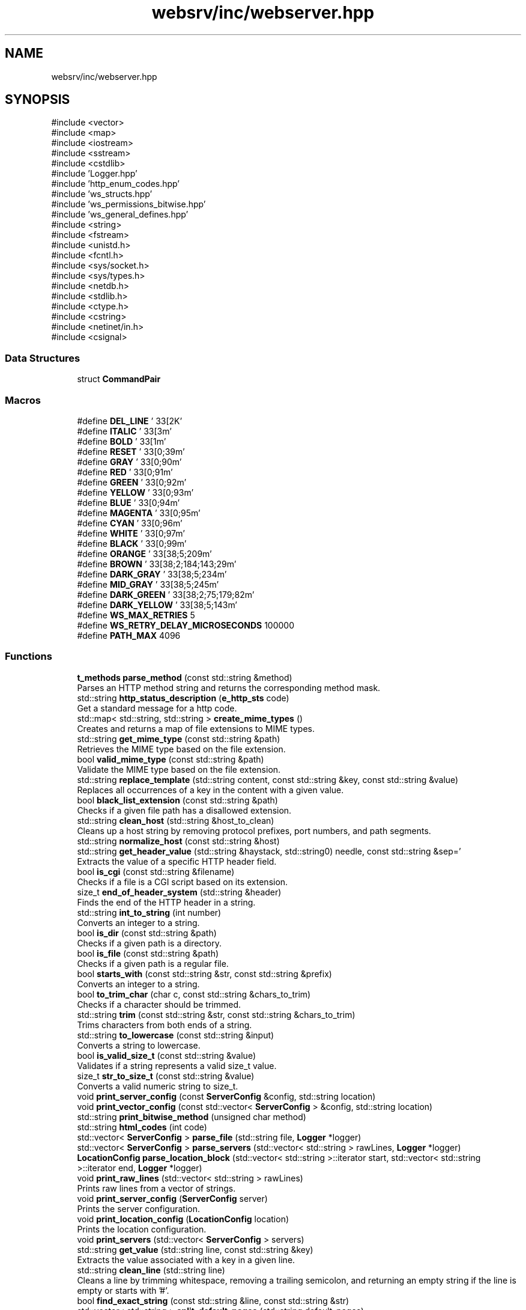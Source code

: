 .TH "websrv/inc/webserver.hpp" 3 "WebServer" \" -*- nroff -*-
.ad l
.nh
.SH NAME
websrv/inc/webserver.hpp
.SH SYNOPSIS
.br
.PP
\fR#include <vector>\fP
.br
\fR#include <map>\fP
.br
\fR#include <iostream>\fP
.br
\fR#include <sstream>\fP
.br
\fR#include <cstdlib>\fP
.br
\fR#include 'Logger\&.hpp'\fP
.br
\fR#include 'http_enum_codes\&.hpp'\fP
.br
\fR#include 'ws_structs\&.hpp'\fP
.br
\fR#include 'ws_permissions_bitwise\&.hpp'\fP
.br
\fR#include 'ws_general_defines\&.hpp'\fP
.br
\fR#include <string>\fP
.br
\fR#include <fstream>\fP
.br
\fR#include <unistd\&.h>\fP
.br
\fR#include <fcntl\&.h>\fP
.br
\fR#include <sys/socket\&.h>\fP
.br
\fR#include <sys/types\&.h>\fP
.br
\fR#include <netdb\&.h>\fP
.br
\fR#include <stdlib\&.h>\fP
.br
\fR#include <ctype\&.h>\fP
.br
\fR#include <cstring>\fP
.br
\fR#include <netinet/in\&.h>\fP
.br
\fR#include <csignal>\fP
.br

.SS "Data Structures"

.in +1c
.ti -1c
.RI "struct \fBCommandPair\fP"
.br
.in -1c
.SS "Macros"

.in +1c
.ti -1c
.RI "#define \fBDEL_LINE\fP   '\\033[2K'"
.br
.ti -1c
.RI "#define \fBITALIC\fP   '\\033[3m'"
.br
.ti -1c
.RI "#define \fBBOLD\fP   '\\033[1m'"
.br
.ti -1c
.RI "#define \fBRESET\fP   '\\033[0;39m'"
.br
.ti -1c
.RI "#define \fBGRAY\fP   '\\033[0;90m'"
.br
.ti -1c
.RI "#define \fBRED\fP   '\\033[0;91m'"
.br
.ti -1c
.RI "#define \fBGREEN\fP   '\\033[0;92m'"
.br
.ti -1c
.RI "#define \fBYELLOW\fP   '\\033[0;93m'"
.br
.ti -1c
.RI "#define \fBBLUE\fP   '\\033[0;94m'"
.br
.ti -1c
.RI "#define \fBMAGENTA\fP   '\\033[0;95m'"
.br
.ti -1c
.RI "#define \fBCYAN\fP   '\\033[0;96m'"
.br
.ti -1c
.RI "#define \fBWHITE\fP   '\\033[0;97m'"
.br
.ti -1c
.RI "#define \fBBLACK\fP   '\\033[0;99m'"
.br
.ti -1c
.RI "#define \fBORANGE\fP   '\\033[38;5;209m'"
.br
.ti -1c
.RI "#define \fBBROWN\fP   '\\033[38;2;184;143;29m'"
.br
.ti -1c
.RI "#define \fBDARK_GRAY\fP   '\\033[38;5;234m'"
.br
.ti -1c
.RI "#define \fBMID_GRAY\fP   '\\033[38;5;245m'"
.br
.ti -1c
.RI "#define \fBDARK_GREEN\fP   '\\033[38;2;75;179;82m'"
.br
.ti -1c
.RI "#define \fBDARK_YELLOW\fP   '\\033[38;5;143m'"
.br
.ti -1c
.RI "#define \fBWS_MAX_RETRIES\fP   5"
.br
.ti -1c
.RI "#define \fBWS_RETRY_DELAY_MICROSECONDS\fP   100000"
.br
.ti -1c
.RI "#define \fBPATH_MAX\fP   4096"
.br
.in -1c
.SS "Functions"

.in +1c
.ti -1c
.RI "\fBt_methods\fP \fBparse_method\fP (const std::string &method)"
.br
.RI "Parses an HTTP method string and returns the corresponding method mask\&. "
.ti -1c
.RI "std::string \fBhttp_status_description\fP (\fBe_http_sts\fP code)"
.br
.RI "Get a standard message for a http code\&. "
.ti -1c
.RI "std::map< std::string, std::string > \fBcreate_mime_types\fP ()"
.br
.RI "Creates and returns a map of file extensions to MIME types\&. "
.ti -1c
.RI "std::string \fBget_mime_type\fP (const std::string &path)"
.br
.RI "Retrieves the MIME type based on the file extension\&. "
.ti -1c
.RI "bool \fBvalid_mime_type\fP (const std::string &path)"
.br
.RI "Validate the MIME type based on the file extension\&. "
.ti -1c
.RI "std::string \fBreplace_template\fP (std::string content, const std::string &key, const std::string &value)"
.br
.RI "Replaces all occurrences of a key in the content with a given value\&. "
.ti -1c
.RI "bool \fBblack_list_extension\fP (const std::string &path)"
.br
.RI "Checks if a given file path has a disallowed extension\&. "
.ti -1c
.RI "std::string \fBclean_host\fP (std::string &host_to_clean)"
.br
.RI "Cleans up a host string by removing protocol prefixes, port numbers, and path segments\&. "
.ti -1c
.RI "std::string \fBnormalize_host\fP (const std::string &host)"
.br
.ti -1c
.RI "std::string \fBget_header_value\fP (std::string &haystack, std::string needle, const std::string &sep='\\r\\n')"
.br
.RI "Extracts the value of a specific HTTP header field\&. "
.ti -1c
.RI "bool \fBis_cgi\fP (const std::string &filename)"
.br
.RI "Checks if a file is a CGI script based on its extension\&. "
.ti -1c
.RI "size_t \fBend_of_header_system\fP (std::string &header)"
.br
.RI "Finds the end of the HTTP header in a string\&. "
.ti -1c
.RI "std::string \fBint_to_string\fP (int number)"
.br
.RI "Converts an integer to a string\&. "
.ti -1c
.RI "bool \fBis_dir\fP (const std::string &path)"
.br
.RI "Checks if a given path is a directory\&. "
.ti -1c
.RI "bool \fBis_file\fP (const std::string &path)"
.br
.RI "Checks if a given path is a regular file\&. "
.ti -1c
.RI "bool \fBstarts_with\fP (const std::string &str, const std::string &prefix)"
.br
.RI "Converts an integer to a string\&. "
.ti -1c
.RI "bool \fBto_trim_char\fP (char c, const std::string &chars_to_trim)"
.br
.RI "Checks if a character should be trimmed\&. "
.ti -1c
.RI "std::string \fBtrim\fP (const std::string &str, const std::string &chars_to_trim)"
.br
.RI "Trims characters from both ends of a string\&. "
.ti -1c
.RI "std::string \fBto_lowercase\fP (const std::string &input)"
.br
.RI "Converts a string to lowercase\&. "
.ti -1c
.RI "bool \fBis_valid_size_t\fP (const std::string &value)"
.br
.RI "Validates if a string represents a valid \fRsize_t\fP value\&. "
.ti -1c
.RI "size_t \fBstr_to_size_t\fP (const std::string &value)"
.br
.RI "Converts a valid numeric string to \fRsize_t\fP\&. "
.ti -1c
.RI "void \fBprint_server_config\fP (const \fBServerConfig\fP &config, std::string location)"
.br
.ti -1c
.RI "void \fBprint_vector_config\fP (const std::vector< \fBServerConfig\fP > &config, std::string location)"
.br
.ti -1c
.RI "std::string \fBprint_bitwise_method\fP (unsigned char method)"
.br
.ti -1c
.RI "std::string \fBhtml_codes\fP (int code)"
.br
.ti -1c
.RI "std::vector< \fBServerConfig\fP > \fBparse_file\fP (std::string file, \fBLogger\fP *logger)"
.br
.ti -1c
.RI "std::vector< \fBServerConfig\fP > \fBparse_servers\fP (std::vector< std::string > rawLines, \fBLogger\fP *logger)"
.br
.ti -1c
.RI "\fBLocationConfig\fP \fBparse_location_block\fP (std::vector< std::string >::iterator start, std::vector< std::string >::iterator end, \fBLogger\fP *logger)"
.br
.ti -1c
.RI "void \fBprint_raw_lines\fP (std::vector< std::string > rawLines)"
.br
.RI "Prints raw lines from a vector of strings\&. "
.ti -1c
.RI "void \fBprint_server_config\fP (\fBServerConfig\fP server)"
.br
.RI "Prints the server configuration\&. "
.ti -1c
.RI "void \fBprint_location_config\fP (\fBLocationConfig\fP location)"
.br
.RI "Prints the location configuration\&. "
.ti -1c
.RI "void \fBprint_servers\fP (std::vector< \fBServerConfig\fP > servers)"
.br
.ti -1c
.RI "std::string \fBget_value\fP (std::string line, const std::string &key)"
.br
.RI "Extracts the value associated with a key in a given line\&. "
.ti -1c
.RI "std::string \fBclean_line\fP (std::string line)"
.br
.RI "Cleans a line by trimming whitespace, removing a trailing semicolon, and returning an empty string if the line is empty or starts with '#'\&. "
.ti -1c
.RI "bool \fBfind_exact_string\fP (const std::string &line, const std::string &str)"
.br
.ti -1c
.RI "std::vector< std::string > \fBsplit_default_pages\fP (std::string default_pages)"
.br
.RI "Splits a string of default pages into a vector of strings, separated by spaces\&. "
.ti -1c
.RI "std::map< int, std::string > \fBsplit_error_pages\fP (std::string error_pages)"
.br
.RI "Splits a string of error pages into a map associating error codes with file paths, replacing 'x' in the path with the last digit of the error code\&. "
.ti -1c
.RI "std::vector< std::string > \fBget_raw_lines\fP (std::string file)"
.br
.RI "Reads a file line by line, cleaning each line and returning a vector of non-empty lines\&. "
.ti -1c
.RI "std::string \fBdelete_brackets_clean\fP (std::string line)"
.br
.RI "Removes curly braces '{' and '}' from a line and cleans it of whitespace\&. "
.ti -1c
.RI "std::string \fBdelete_first_slash\fP (std::string path)"
.br
.RI "Removes the first slash from a path if it exists\&. "
.ti -1c
.RI "std::string \fBget_server_root\fP ()"
.br
.ti -1c
.RI "std::vector< std::string >::iterator \fBskip_block\fP (std::vector< std::string >::iterator start, std::vector< std::string >::iterator end)"
.br
.ti -1c
.RI "std::vector< std::string >::iterator \fBfind_block_end\fP (std::vector< std::string >::iterator start, std::vector< std::string >::iterator end)"
.br
.ti -1c
.RI "std::string \fBget_location_path\fP (std::string line)"
.br
.ti -1c
.RI "\fBt_mode\fP \fBstring_to_error_mode\fP (std::string error_mode)"
.br
.ti -1c
.RI "std::string \fBjoin_paths\fP (std::string path1, std::string path2)"
.br
.ti -1c
.RI "std::vector< std::string > \fBsplit_string\fP (std::string str)"
.br
.ti -1c
.RI "unsigned char \fBmethod_bitwise\fP (std::string parsed)"
.br
.ti -1c
.RI "std::string \fBget_first_word\fP (const std::string &str)"
.br
.ti -1c
.RI "std::map< int, std::string > \fBsplit_redirections\fP (std::vector< std::string >::iterator &it, \fBLogger\fP *logger)"
.br
.ti -1c
.RI "std::string \fBget_redirection_url\fP (std::string redirection, \fBLogger\fP *logger)"
.br
.ti -1c
.RI "int \fBget_status_code\fP (std::string status_code, \fBLogger\fP *logger)"
.br
.ti -1c
.RI "bool \fBcompare_paths\fP (std::string path1, std::string path2)"
.br
.ti -1c
.RI "size_t \fBstring_to_bytes\fP (std::string client_max_body_size)"
.br
.ti -1c
.RI "bool \fBcheck_args\fP (int argc, char **argv)"
.br
.RI "Validates the command line arguments\&. "
.ti -1c
.RI "bool \fBcheck_root\fP (std::string root)"
.br
.ti -1c
.RI "bool \fBcheck_client_max_body_size\fP (std::string client_max_body_size)"
.br
.ti -1c
.RI "int \fBcheck_port\fP (std::string port)"
.br
.RI "Validates a port number\&. "
.ti -1c
.RI "bool \fBcheck_server_name\fP (std::string server_name)"
.br
.RI "Validates a server name\&. "
.ti -1c
.RI "bool \fBcheck_error_page\fP (std::string error_page)"
.br
.ti -1c
.RI "bool \fBcheck_default_page\fP (std::string default_page)"
.br
.RI "Checks if the default page is valid\&. "
.ti -1c
.RI "bool \fBcheck_brackets\fP (std::vector< std::string >::iterator start)"
.br
.ti -1c
.RI "bool \fBcheck_brackets\fP (std::vector< std::string >::iterator start, std::vector< std::string >::iterator end)"
.br
.RI "Checks if the brackets in the given range are balanced\&. "
.ti -1c
.RI "bool \fBcheck_autoindex\fP (std::string autoindex)"
.br
.ti -1c
.RI "\fBt_allowed_methods\fP \fBstring_to_method\fP (std::string method)"
.br
.ti -1c
.RI "bool \fBcheck_error_mode\fP (std::string error_mode)"
.br
.ti -1c
.RI "bool \fBcheck_duplicate_servers\fP (std::vector< \fBServerConfig\fP > servers)"
.br
.ti -1c
.RI "bool \fBcheck_cgi\fP (std::string cgi)"
.br
.ti -1c
.RI "bool \fBcheck_obligatory_params\fP (\fBServerConfig\fP &server, \fBLogger\fP *logger)"
.br
.ti -1c
.RI "void \fBparse_location\fP (std::vector< std::string >::iterator &it, std::vector< std::string >::iterator end, \fBLogger\fP *logger, \fBServerConfig\fP &server)"
.br
.ti -1c
.RI "void \fBparse_template_error_page\fP (std::vector< std::string >::iterator &it, \fBLogger\fP *logger, \fBServerConfig\fP &server)"
.br
.ti -1c
.RI "void \fBparse_port\fP (std::vector< std::string >::iterator &it, \fBLogger\fP *logger, \fBServerConfig\fP &server)"
.br
.ti -1c
.RI "void \fBparse_server_name\fP (std::vector< std::string >::iterator &it, \fBLogger\fP *logger, \fBServerConfig\fP &server)"
.br
.ti -1c
.RI "void \fBparse_root\fP (std::vector< std::string >::iterator &it, \fBLogger\fP *logger, \fBServerConfig\fP &server)"
.br
.ti -1c
.RI "void \fBparse_index\fP (std::vector< std::string >::iterator &it, \fBLogger\fP *logger, \fBServerConfig\fP &server)"
.br
.ti -1c
.RI "void \fBparse_client_max_body_size\fP (std::vector< std::string >::iterator &it, \fBLogger\fP *logger, \fBServerConfig\fP &server)"
.br
.ti -1c
.RI "void \fBparse_error_page\fP (std::vector< std::string >::iterator &it, \fBLogger\fP *logger, \fBServerConfig\fP &server)"
.br
.ti -1c
.RI "void \fBparse_autoindex\fP (std::vector< std::string >::iterator &it, \fBLogger\fP *logger, \fBServerConfig\fP &server)"
.br
.ti -1c
.RI "void \fBparse_error_mode\fP (std::vector< std::string >::iterator &it, \fBLogger\fP *logger, \fBServerConfig\fP &server)"
.br
.ti -1c
.RI "void \fBparse_location_index\fP (std::vector< std::string >::iterator &it, \fBLogger\fP *logger, \fBLocationConfig\fP &location)"
.br
.ti -1c
.RI "void \fBparse_location_error_page\fP (std::vector< std::string >::iterator &it, \fBLogger\fP *logger, \fBLocationConfig\fP &location)"
.br
.ti -1c
.RI "void \fBparse_root\fP (std::vector< std::string >::iterator &it, \fBLogger\fP *logger, \fBLocationConfig\fP &location)"
.br
.ti -1c
.RI "void \fBparse_autoindex\fP (std::vector< std::string >::iterator &it, \fBLogger\fP *logger, \fBLocationConfig\fP &location)"
.br
.ti -1c
.RI "void \fBparse_cgi\fP (std::vector< std::string >::iterator &it, \fBLogger\fP *logger, \fBLocationConfig\fP &location)"
.br
.ti -1c
.RI "void \fBparse_template_error_page\fP (std::vector< std::string >::iterator &it, \fBLogger\fP *logger, \fBLocationConfig\fP &location)"
.br
.ti -1c
.RI "void \fBparse_accept_only\fP (std::vector< std::string >::iterator &it, \fBLogger\fP *logger, \fBLocationConfig\fP &location)"
.br
.ti -1c
.RI "void \fBparse_redirection\fP (std::vector< std::string >::iterator &it, \fBLogger\fP *logger, \fBLocationConfig\fP &location)"
.br
.in -1c
.SH "Macro Definition Documentation"
.PP 
.SS "#define BLACK   '\\033[0;99m'"

.SS "#define BLUE   '\\033[0;94m'"

.SS "#define BOLD   '\\033[1m'"

.SS "#define BROWN   '\\033[38;2;184;143;29m'"

.SS "#define CYAN   '\\033[0;96m'"

.SS "#define DARK_GRAY   '\\033[38;5;234m'"

.SS "#define DARK_GREEN   '\\033[38;2;75;179;82m'"

.SS "#define DARK_YELLOW   '\\033[38;5;143m'"

.SS "#define DEL_LINE   '\\033[2K'"

.SS "#define GRAY   '\\033[0;90m'"

.SS "#define GREEN   '\\033[0;92m'"

.SS "#define ITALIC   '\\033[3m'"

.SS "#define MAGENTA   '\\033[0;95m'"

.SS "#define MID_GRAY   '\\033[38;5;245m'"

.SS "#define ORANGE   '\\033[38;5;209m'"

.SS "#define PATH_MAX   4096"

.SS "#define RED   '\\033[0;91m'"

.SS "#define RESET   '\\033[0;39m'"

.SS "#define WHITE   '\\033[0;97m'"

.SS "#define WS_MAX_RETRIES   5"

.SS "#define WS_RETRY_DELAY_MICROSECONDS   100000"

.SS "#define YELLOW   '\\033[0;93m'"

.SH "Function Documentation"
.PP 
.SS "bool black_list_extension (const std::string & path)"

.PP
Checks if a given file path has a disallowed extension\&. This function determines whether the file extension of the provided path is part of a predefined blacklist of disallowed extensions\&. If the extension is blacklisted, the function returns \fRtrue\fP; otherwise, it returns \fRfalse\fP\&.

.PP
\fBParameters\fP
.RS 4
\fIpath\fP A string representing the file path to check\&. 
.RE
.PP
\fBReturns\fP
.RS 4
\fRtrue\fP if the file's extension is blacklisted; otherwise, \fRfalse\fP\&.
.RE
.PP
.IP "\(bu" 2
The function uses a static set of disallowed extensions, which is initialized on the first call\&. The blacklist includes extensions such as \fR\&.exe\fP, \fR\&.bat\fP, \fR\&.sh\fP, \fR\&.php\fP, \fR\&.pl\fP, and \fR\&.py\fP\&.
.IP "\(bu" 2
The function extracts the file extension by locating the last \fR\&.\fP character in the file path and comparing the substring to the blacklist\&.
.IP "\(bu" 2
If no \fR\&.\fP character is found in the path, or if the extension is not in the blacklist, the function returns \fRfalse\fP\&. 
.PP

.SS "bool check_args (int argc, char ** argv)"

.PP
Validates the command line arguments\&. 
.PP
\fBParameters\fP
.RS 4
\fIargc\fP Argument count\&. 
.br
\fIargv\fP Argument vector\&. 
.RE
.PP
\fBReturns\fP
.RS 4
true if arguments are valid, false otherwise\&. 
.RE
.PP

.SS "bool check_autoindex (std::string autoindex)"

.SS "bool check_brackets (std::vector< std::string >::iterator start)"

.SS "bool check_brackets (std::vector< std::string >::iterator start, std::vector< std::string >::iterator end)"

.PP
Checks if the brackets in the given range are balanced\&. 
.PP
\fBParameters\fP
.RS 4
\fIstart\fP Iterator to the start of the range\&. 
.br
\fIend\fP Iterator to the end of the range\&. 
.RE
.PP
\fBReturns\fP
.RS 4
true if brackets are balanced, false otherwise\&. 
.RE
.PP

.SS "bool check_cgi (std::string cgi)"

.SS "bool check_client_max_body_size (std::string client_max_body_size)"

.SS "bool check_default_page (std::string default_page)"

.PP
Checks if the default page is valid\&. 
.PP
\fBParameters\fP
.RS 4
\fIdefault_page\fP The default page to check\&. 
.RE
.PP
\fBReturns\fP
.RS 4
true if the default page is valid, false otherwise\&. 
.RE
.PP

.SS "bool check_duplicate_servers (std::vector< \fBServerConfig\fP > servers)"

.SS "bool check_error_mode (std::string error_mode)"

.SS "bool check_error_page (std::string error_page)"

.SS "bool check_obligatory_params (\fBServerConfig\fP & server, \fBLogger\fP * logger)"

.SS "int check_port (std::string port)"

.PP
Validates a port number\&. 
.PP
\fBParameters\fP
.RS 4
\fIport\fP The port number as a string\&. 
.RE
.PP
\fBReturns\fP
.RS 4
The port number as an integer if valid, -1 otherwise\&. 
.RE
.PP

.SS "bool check_root (std::string root)"

.SS "bool check_server_name (std::string server_name)"

.PP
Validates a server name\&. 
.PP
\fBParameters\fP
.RS 4
\fIserver_name\fP The server name to validate\&. 
.RE
.PP
\fBReturns\fP
.RS 4
true if the server name is valid, false otherwise\&. 
.RE
.PP

.SS "std::string clean_host (std::string & host_to_clean)"

.PP
Cleans up a host string by removing protocol prefixes, port numbers, and path segments\&. This function processes a host string to extract the clean hostname by:
.IP "1." 4
Removing any leading protocol prefixes (e\&.g\&., 'http://')\&.
.IP "2." 4
Stripping port numbers appended with a colon (e\&.g\&., ':8080')\&.
.IP "3." 4
Removing any path segments following the hostname (e\&.g\&., '/path/to/resource')\&.
.PP

.PP
\fBParameters\fP
.RS 4
\fIhost_to_clean\fP A reference to the original host string to be cleaned\&. 
.RE
.PP
\fBReturns\fP
.RS 4
A cleaned host string containing only the hostname without prefixes, ports, or paths\&.
.RE
.PP
.IP "\(bu" 2
The function works step by step:
.IP "  1." 6
Finds and removes the \fR//\fP sequence, which typically appears in protocol prefixes like 'http://'\&.
.IP "  2." 6
Removes anything after the last \fR:\fP to discard port numbers\&.
.IP "  3." 6
Iteratively removes any leading \fR/\fP characters and paths\&.
.PP

.IP "\(bu" 2
If the input string does not contain these patterns, it is returned as-is\&.
.PP

.PP
\fBNote\fP
.RS 4
.IP "\(bu" 2
This function assumes the input string follows a valid URL-like format\&.
.IP "\(bu" 2
The function performs string operations such as \fRfind\fP and \fRsubstr\fP, which are safe in C++98\&. 
.PP
.RE
.PP

.SS "std::string clean_line (std::string line)"

.PP
Cleans a line by trimming whitespace, removing a trailing semicolon, and returning an empty string if the line is empty or starts with '#'\&. 
.PP
\fBParameters\fP
.RS 4
\fIline\fP The line to be cleaned\&. 
.RE
.PP
\fBReturns\fP
.RS 4
A cleaned version of the line\&. 
.RE
.PP

.SS "bool compare_paths (std::string path1, std::string path2)"

.SS "std::map< std::string, std::string > create_mime_types ()"

.PP
Creates and returns a map of file extensions to MIME types\&. This method generates a map that associates common file extensions (e\&.g\&., '\&.html', '\&.jpg') with their corresponding MIME types (e\&.g\&., 'text/html', 'image/jpeg')\&. The map is used to determine the \fRContent-Type\fP header when serving files\&.

.PP
.IP "\(bu" 2
The method ensures that the map is initialized only once, using a static map to avoid recreating the map on each call\&. If additional MIME types are required, they can be added to the map\&.
.IP "\(bu" 2
Common MIME types such as \fRtext/html\fP, \fRapplication/javascript\fP, and \fRimage/jpeg\fP are included\&.
.PP

.PP
\fBReturns\fP
.RS 4
std::map<std::string, std::string> A map that associates file extensions with their MIME types\&. 
.RE
.PP

.SS "std::string delete_brackets_clean (std::string line)"

.PP
Removes curly braces '{' and '}' from a line and cleans it of whitespace\&. 
.PP
\fBParameters\fP
.RS 4
\fIline\fP The line to be cleaned\&. 
.RE
.PP
\fBReturns\fP
.RS 4
The cleaned line without braces\&. 
.RE
.PP

.SS "std::string delete_first_slash (std::string path)"

.PP
Removes the first slash from a path if it exists\&. 
.PP
\fBParameters\fP
.RS 4
\fIpath\fP The path to modify\&. 
.RE
.PP
\fBReturns\fP
.RS 4
The path without the leading slash\&. 
.RE
.PP

.SS "size_t end_of_header_system (std::string & header)"

.PP
Finds the end of the HTTP header in a string\&. This function locates the end of the HTTP header in the given string by searching for the sequence \fR\\\\r\\\\n\\\\r\\\\n\fP or \fR\\\\n\\\\n\fP\&.

.PP
\fBParameters\fP
.RS 4
\fIheader\fP The HTTP header string to be analyzed\&. 
.RE
.PP
\fBReturns\fP
.RS 4
The position where the header ends\&. If no header end is found, returns \fRstd::string::npos\fP\&. 
.RE
.PP

.SS "std::vector< std::string >::iterator find_block_end (std::vector< std::string >::iterator start, std::vector< std::string >::iterator end)"

.SS "bool find_exact_string (const std::string & line, const std::string & str)"

.SS "std::string get_first_word (const std::string & str)"

.SS "std::string get_header_value (std::string & haystack, std::string needle, const std::string & sep)"

.PP
Extracts the value of a specific HTTP header field\&. This method searches the provided header string for a specific key and returns the associated value\&. The search is case-insensitive, and it assumes the format \fRkey: value\fP\&.

.PP
.IP "\(bu" 2
The method first converts the key and the header string to lowercase for a case-insensitive search\&.
.IP "\(bu" 2
The value is extracted by searching for the next occurrence of \fR\\r\\n\fP, which signifies the end of the value\&.
.IP "\(bu" 2
If the key is not found, the method returns an empty string\&.
.PP

.PP
\fBParameters\fP
.RS 4
\fIhaystack\fP The HTTP Header format string to be searched over it\&. 
.br
\fIneedle\fP The key for which the value is to be retrieved (e\&.g\&., 'content-type')\&. 
.RE
.PP
\fBReturns\fP
.RS 4
std::string The value associated with the key, or an empty string if the key is not found\&. 
.RE
.PP

.SS "std::string get_location_path (std::string line)"

.SS "std::string get_mime_type (const std::string & path)"

.PP
Retrieves the MIME type based on the file extension\&. This method looks up the MIME type corresponding to the file extension in the provided path\&. If the file extension is recognized, the associated MIME type is returned\&. If the extension is not recognized, it defaults to \fRtext/plain\fP\&.

.PP
.IP "\(bu" 2
The method extracts the file extension by searching for the last '\&.' character in the path\&.
.IP "\(bu" 2
If the extension is found in the \fRmime_types\fP map, the corresponding MIME type is returned\&.
.IP "\(bu" 2
If no recognized extension is found, the default MIME type \fRtext/plain\fP is returned\&.
.PP

.PP
\fBParameters\fP
.RS 4
\fIpath\fP The file system path to the file\&. 
.RE
.PP
\fBReturns\fP
.RS 4
std::string The MIME type corresponding to the file extension, or \fRtext/plain\fP if not found\&. 
.RE
.PP

.SS "std::vector< std::string > get_raw_lines (std::string path)"

.PP
Reads a file line by line, cleaning each line and returning a vector of non-empty lines\&. 
.PP
\fBParameters\fP
.RS 4
\fIpath\fP The path to the file\&. 
.RE
.PP
\fBReturns\fP
.RS 4
A vector of cleaned, non-empty lines\&. 
.RE
.PP

.SS "std::string get_redirection_url (std::string redirection, \fBLogger\fP * logger)"

.SS "std::string get_server_root ()"

.SS "int get_status_code (std::string status_code, \fBLogger\fP * logger)"

.SS "std::string get_value (std::string line, const std::string & key)"

.PP
Extracts the value associated with a key in a given line\&. 
.PP
\fBParameters\fP
.RS 4
\fIline\fP The line containing the key-value pair\&. 
.br
\fIkey\fP The key to search for\&. 
.RE
.PP
\fBReturns\fP
.RS 4
The value associated with the key, or an empty string if not found\&. 
.RE
.PP

.SS "std::string html_codes (int code)"

.SS "std::string http_status_description (\fBe_http_sts\fP code)"

.PP
Get a standard message for a http code\&. 
.SH "Helpers"
.PP
\fBParameters\fP
.RS 4
\fIcode\fP http code\&. 
.RE
.PP
\fBReturns\fP
.RS 4
short standard message associated with the http code\&.
.RE
.PP
\fBParameters\fP
.RS 4
\fIcode\fP http code\&. 
.RE
.PP
\fBReturns\fP
.RS 4
short standard message associated with the http code\&. 
.RE
.PP

.SS "std::string int_to_string (int number)"

.PP
Converts an integer to a string\&. This function converts an integer to its string representation using a stringstream\&.

.PP
\fBParameters\fP
.RS 4
\fInumber\fP The integer to be converted\&. 
.RE
.PP
\fBReturns\fP
.RS 4
A string representation of the provided integer\&.
.RE
.PP
\fBParameters\fP
.RS 4
\fInumber\fP The integer to convert\&. 
.RE
.PP
\fBReturns\fP
.RS 4
A string representation of the integer\&. 
.RE
.PP

.SS "bool is_cgi (const std::string & filename)"

.PP
Checks if a file is a CGI script based on its extension\&. This function checks whether the given filename corresponds to a CGI script by looking at its extension\&. It checks for extensions such as \fR\&.py\fP and \fR\&.php\fP\&.

.PP
\fBParameters\fP
.RS 4
\fIfilename\fP The filename to be checked\&. 
.RE
.PP
\fBReturns\fP
.RS 4
\fRtrue\fP if the filename corresponds to a CGI script, otherwise \fRfalse\fP\&. 
.RE
.PP

.SS "bool is_dir (const std::string & path)"

.PP
Checks if a given path is a directory\&. This function checks if the provided path corresponds to a directory by using the \fRstat()\fP system call\&.

.PP
\fBParameters\fP
.RS 4
\fIpath\fP The path to be checked\&. 
.RE
.PP
\fBReturns\fP
.RS 4
\fRtrue\fP if the path is a directory, otherwise \fRfalse\fP\&. 
.RE
.PP

.SS "bool is_file (const std::string & path)"

.PP
Checks if a given path is a regular file\&. This function checks if the provided path corresponds to a regular file by using the \fRstat()\fP system call\&.

.PP
\fBParameters\fP
.RS 4
\fIpath\fP The path to be checked\&. 
.RE
.PP
\fBReturns\fP
.RS 4
\fRtrue\fP if the path is a regular file, otherwise \fRfalse\fP\&. 
.RE
.PP

.SS "bool is_valid_size_t (const std::string & value)"

.PP
Validates if a string represents a valid \fRsize_t\fP value\&. This function checks whether the provided string contains only numeric characters (digits), which would make it a valid positive integer for conversion to \fRsize_t\fP\&.

.PP
.IP "\(bu" 2
The function first checks if the string is empty\&. An empty string is not considered valid\&.
.IP "\(bu" 2
It then iterates through each character of the string, verifying that all characters are digits\&.
.IP "\(bu" 2
If all characters are digits and the string is not empty, the function returns \fRtrue\fP\&.
.IP "\(bu" 2
Otherwise, it returns \fRfalse\fP\&.
.PP

.PP
\fBParameters\fP
.RS 4
\fIvalue\fP The string to validate\&. 
.RE
.PP
\fBReturns\fP
.RS 4
bool True if the string contains only digits, false otherwise\&. 
.RE
.PP

.SS "std::string join_paths (std::string path1, std::string path2)"

.SS "unsigned char method_bitwise (std::string parsed)"

.SS "std::string normalize_host (const std::string & host)"

.SS "void parse_accept_only (std::vector< std::string >::iterator & it, \fBLogger\fP * logger, \fBLocationConfig\fP & location)"

.SS "void parse_autoindex (std::vector< std::string >::iterator & it, \fBLogger\fP * logger, \fBLocationConfig\fP & location)"

.SS "void parse_autoindex (std::vector< std::string >::iterator & it, \fBLogger\fP * logger, \fBServerConfig\fP & server)"

.SS "void parse_cgi (std::vector< std::string >::iterator & it, \fBLogger\fP * logger, \fBLocationConfig\fP & location)"

.SS "void parse_client_max_body_size (std::vector< std::string >::iterator & it, \fBLogger\fP * logger, \fBServerConfig\fP & server)"

.SS "void parse_error_mode (std::vector< std::string >::iterator & it, \fBLogger\fP * logger, \fBServerConfig\fP & server)"

.SS "void parse_error_page (std::vector< std::string >::iterator & it, \fBLogger\fP * logger, \fBServerConfig\fP & server)"

.SS "std::vector< \fBServerConfig\fP > parse_file (std::string file, \fBLogger\fP * logger)"

.SS "void parse_index (std::vector< std::string >::iterator & it, \fBLogger\fP * logger, \fBServerConfig\fP & server)"

.SS "void parse_location (std::vector< std::string >::iterator & it, std::vector< std::string >::iterator end, \fBLogger\fP * logger, \fBServerConfig\fP & server)"

.SS "\fBLocationConfig\fP parse_location_block (std::vector< std::string >::iterator start, std::vector< std::string >::iterator end, \fBLogger\fP * logger)"

.SS "void parse_location_error_page (std::vector< std::string >::iterator & it, \fBLogger\fP * logger, \fBLocationConfig\fP & location)"

.SS "void parse_location_index (std::vector< std::string >::iterator & it, \fBLogger\fP * logger, \fBLocationConfig\fP & location)"

.SS "\fBt_methods\fP parse_method (const std::string & method)"

.PP
Parses an HTTP method string and returns the corresponding method mask\&. This function maps a given HTTP method string (e\&.g\&., 'GET', 'POST') to its corresponding predefined method mask (\fRt_methods\fP)\&. If the method is not recognized, it returns 0\&.

.PP
\fBParameters\fP
.RS 4
\fImethod\fP A string representing the HTTP method to parse (e\&.g\&., 'GET', 'POST')\&. 
.RE
.PP
\fBReturns\fP
.RS 4
The corresponding \fRt_methods\fP mask if the method is recognized; otherwise, returns 0\&.
.RE
.PP
.IP "\(bu" 2
The method uses a static map to store the mapping between HTTP method strings and their corresponding bitmask constants (e\&.g\&., \fRMASK_METHOD_GET\fP for 'GET')\&.
.IP "\(bu" 2
The map is initialized only once, ensuring efficiency for subsequent calls\&.
.IP "\(bu" 2
If the provided method string is not found in the map, the function returns 0, indicating an unrecognized or unsupported method\&.
.PP

.PP
\fBNote\fP
.RS 4
.IP "\(bu" 2
Supported methods include: 'GET', 'POST', 'DELETE', 'PUT', 'HEAD', 'OPTIONS', and 'PATCH'\&.
.IP "\(bu" 2
This function is case-sensitive\&. Ensure that the input method string matches the expected format (e\&.g\&., 'GET' must be uppercase)\&. 
.PP
.RE
.PP

.SS "void parse_port (std::vector< std::string >::iterator & it, \fBLogger\fP * logger, \fBServerConfig\fP & server)"

.SS "void parse_redirection (std::vector< std::string >::iterator & it, \fBLogger\fP * logger, \fBLocationConfig\fP & location)"

.SS "void parse_root (std::vector< std::string >::iterator & it, \fBLogger\fP * logger, \fBLocationConfig\fP & location)"

.SS "void parse_root (std::vector< std::string >::iterator & it, \fBLogger\fP * logger, \fBServerConfig\fP & server)"

.SS "void parse_server_name (std::vector< std::string >::iterator & it, \fBLogger\fP * logger, \fBServerConfig\fP & server)"

.SS "std::vector< \fBServerConfig\fP > parse_servers (std::vector< std::string > rawLines, \fBLogger\fP * logger)"

.SS "void parse_template_error_page (std::vector< std::string >::iterator & it, \fBLogger\fP * logger, \fBLocationConfig\fP & location)"

.SS "void parse_template_error_page (std::vector< std::string >::iterator & it, \fBLogger\fP * logger, \fBServerConfig\fP & server)"

.SS "std::string print_bitwise_method (unsigned char method)"

.SS "void print_location_config (\fBLocationConfig\fP location)"

.PP
Prints the location configuration\&. 
.PP
\fBParameters\fP
.RS 4
\fIlocation\fP The location configuration to print\&. 
.RE
.PP

.SS "void print_raw_lines (std::vector< std::string > rawLines)"

.PP
Prints raw lines from a vector of strings\&. 
.PP
\fBParameters\fP
.RS 4
\fIrawLines\fP The vector of strings to print\&. 
.RE
.PP

.SS "void print_server_config (const \fBServerConfig\fP & config, std::string location)"

.SS "void print_server_config (\fBServerConfig\fP server)"

.PP
Prints the server configuration\&. 
.PP
\fBParameters\fP
.RS 4
\fIserver\fP The server configuration to print\&. 
.RE
.PP

.SS "void print_servers (std::vector< \fBServerConfig\fP > servers)"

.SS "void print_vector_config (const std::vector< \fBServerConfig\fP > & config, std::string location)"

.SS "std::string replace_template (std::string content, const std::string & key, const std::string & value)"

.PP
Replaces all occurrences of a key in the content with a given value\&. This method searches the provided content for all occurrences of the key and replaces each one with the specified value\&. It returns the modified content with all replacements made\&.

.PP
.IP "\(bu" 2
The method iterates through the content, finding each occurrence of the key using \fRstd::string::find()\fP\&.
.IP "\(bu" 2
For each occurrence, it replaces the key with the value using \fRstd::string::replace()\fP\&.
.IP "\(bu" 2
If the value contains the key (which could cause an infinite loop), the method does not perform any replacements\&.
.PP

.PP
\fBParameters\fP
.RS 4
\fIcontent\fP The content in which to perform the replacements (e\&.g\&., HTML file content)\&. 
.br
\fIkey\fP The key to search for in the content (e\&.g\&., '{error_code}')\&. 
.br
\fIvalue\fP The value to replace the key with (e\&.g\&., '404')\&. 
.RE
.PP
\fBReturns\fP
.RS 4
std::string The content with all occurrences of the key replaced by the value\&. 
.RE
.PP

.SS "std::vector< std::string >::iterator skip_block (std::vector< std::string >::iterator start, std::vector< std::string >::iterator end)"

.SS "std::vector< std::string > split_default_pages (std::string default_pages)"

.PP
Splits a string of default pages into a vector of strings, separated by spaces\&. 
.PP
\fBParameters\fP
.RS 4
\fIdefault_pages\fP The string containing default pages\&. 
.RE
.PP
\fBReturns\fP
.RS 4
A vector of default page strings\&. 
.RE
.PP

.SS "std::map< int, std::string > split_error_pages (std::string error_pages)"

.PP
Splits a string of error pages into a map associating error codes with file paths, replacing 'x' in the path with the last digit of the error code\&. 
.PP
\fBParameters\fP
.RS 4
\fIerror_pages\fP The string containing error pages\&. 
.RE
.PP
\fBReturns\fP
.RS 4
A map of error codes to file paths\&. 
.RE
.PP

.SS "std::map< int, std::string > split_redirections (std::vector< std::string >::iterator & it, \fBLogger\fP * logger)"

.SS "std::vector< std::string > split_string (std::string str)"

.SS "bool starts_with (const std::string & str, const std::string & prefix)"

.PP
Converts an integer to a string\&. This function converts an integer to its string representation using a stringstream\&.

.PP
\fBParameters\fP
.RS 4
\fInumber\fP The integer to be converted\&. 
.RE
.PP
\fBReturns\fP
.RS 4
A string representation of the provided integer\&.
.RE
.PP
Checks if a string starts with a given prefix\&.

.PP
This function checks whether the provided string begins with the specified prefix\&.

.PP
\fBParameters\fP
.RS 4
\fIstr\fP The string to be checked\&. 
.br
\fIprefix\fP The prefix to check for\&. 
.RE
.PP
\fBReturns\fP
.RS 4
\fRtrue\fP if the string starts with the prefix, otherwise \fRfalse\fP\&. 
.RE
.PP

.SS "size_t str_to_size_t (const std::string & value)"

.PP
Converts a valid numeric string to \fRsize_t\fP\&. This function converts a valid numeric string (verified externally) to a \fRsize_t\fP value\&. It assumes that the input string contains only digits, as it should be validated by \fR\fBis_valid_size_t()\fP\fP\&.

.PP
\fBParameters\fP
.RS 4
\fIvalue\fP The numeric string to convert to \fRsize_t\fP\&. 
.RE
.PP
\fBReturns\fP
.RS 4
size_t The converted \fRsize_t\fP value\&. 
.RE
.PP

.SS "size_t string_to_bytes (std::string client_max_body_size)"

.SS "\fBt_mode\fP string_to_error_mode (std::string error_mode)"

.SS "\fBt_allowed_methods\fP string_to_method (std::string method)"

.SS "std::string to_lowercase (const std::string & input)"

.PP
Converts a string to lowercase\&. This function iterates through each character in the input string and converts it to lowercase using \fRstd::tolower()\fP\&. It handles characters safely by casting them to \fRunsigned char\fP\&.

.PP
\fBParameters\fP
.RS 4
\fIinput\fP The input string to be converted to lowercase\&. 
.RE
.PP
\fBReturns\fP
.RS 4
std::string A new string where all characters are lowercase\&. 
.RE
.PP

.SS "bool to_trim_char (char c, const std::string & chars_to_trim)"

.PP
Checks if a character should be trimmed\&. This function checks if the provided character exists within a set of characters designated for trimming\&.

.PP
\fBParameters\fP
.RS 4
\fIc\fP The character to check\&. 
.br
\fIchars_to_trim\fP A string containing the characters to be trimmed\&. 
.RE
.PP
\fBReturns\fP
.RS 4
\fRtrue\fP if the character should be trimmed, otherwise \fRfalse\fP\&. 
.RE
.PP

.SS "std::string trim (const std::string & str, const std::string & chars_to_trim = \fR' \\t\\n\\r\\f\\v'\fP)"

.PP
Trims characters from both ends of a string\&. This function removes any characters found in \fRchars_to_trim\fP from the beginning and end of the input string\&.

.PP
\fBParameters\fP
.RS 4
\fIstr\fP The string to be trimmed\&. 
.br
\fIchars_to_trim\fP A string containing the characters to be trimmed (default is whitespace characters)\&. 
.RE
.PP
\fBReturns\fP
.RS 4
A new string with the specified characters trimmed from both ends\&. 
.RE
.PP

.SS "bool valid_mime_type (const std::string & path)"

.PP
Validate the MIME type based on the file extension\&. This method looks up the MIME type corresponding to the file extension in the provided path\&. If the file extension is recognized, true is returned\&. If the extension is not recognized, false

.PP
.IP "\(bu" 2
The method extracts the file extension by searching for the last '\&.' character in the path\&.
.PP

.PP
\fBParameters\fP
.RS 4
\fIpath\fP The file system path to the file\&. 
.RE
.PP
\fBReturns\fP
.RS 4
bool true if a MIME type is recognized, false otherwise\&. 
.RE
.PP

.SH "Author"
.PP 
Generated automatically by Doxygen for WebServer from the source code\&.
